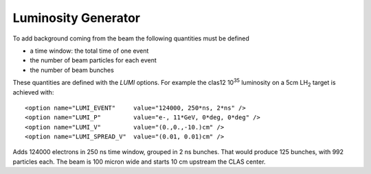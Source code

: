 Luminosity Generator
--------------------

To add background coming from the beam the following quantities must be defined

* a time window: the total time of one event
* the number of beam particles for each event
* the number of beam bunches

These quantities are defined with the *LUMI* options. For example the clas12 10\ :sup:`35` luminosity
on a 5cm LH\ :sub:`2` target is achieved with::

 <option name="LUMI_EVENT"     value="124000, 250*ns, 2*ns" />
 <option name="LUMI_P"         value="e-, 11*GeV, 0*deg, 0*deg" />
 <option name="LUMI_V"         value="(0.,0.,-10.)cm" />
 <option name="LUMI_SPREAD_V"  value="(0.01, 0.01)cm" />

Adds 124000 electrons in 250 ns time window, grouped in 2 ns bunches.
That would produce 125 bunches, with 992 particles each.
The beam is 100 micron wide and starts 10 cm upstream the CLAS center.

